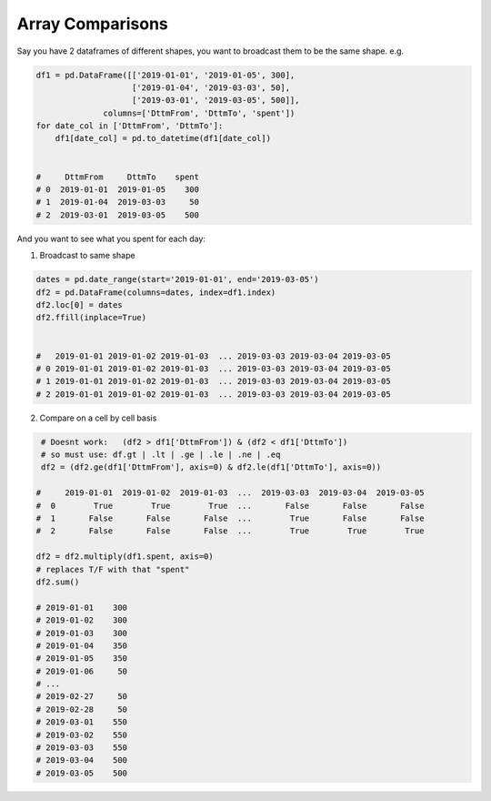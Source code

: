 Array Comparisons
=================

Say you have 2 dataframes of different shapes, you want to broadcast them to be the same shape.
e.g. 

.. code-block:: python
    
    df1 = pd.DataFrame([['2019-01-01', '2019-01-05', 300], 
                        ['2019-01-04', '2019-03-03', 50],
                        ['2019-03-01', '2019-03-05', 500]], 
                  columns=['DttmFrom', 'DttmTo', 'spent'])
    for date_col in ['DttmFrom', 'DttmTo']:
        df1[date_col] = pd.to_datetime(df1[date_col])


    #     DttmFrom     DttmTo    spent
    # 0  2019-01-01  2019-01-05    300
    # 1  2019-01-04  2019-03-03     50
    # 2  2019-03-01  2019-03-05    500
    

And you want to see what you spent for each day:

1) Broadcast to same shape

.. code-block:: python

     dates = pd.date_range(start='2019-01-01', end='2019-03-05')
     df2 = pd.DataFrame(columns=dates, index=df1.index)
     df2.loc[0] = dates
     df2.ffill(inplace=True)
     
     
     #   2019-01-01 2019-01-02 2019-01-03  ... 2019-03-03 2019-03-04 2019-03-05
     # 0 2019-01-01 2019-01-02 2019-01-03  ... 2019-03-03 2019-03-04 2019-03-05
     # 1 2019-01-01 2019-01-02 2019-01-03  ... 2019-03-03 2019-03-04 2019-03-05
     # 2 2019-01-01 2019-01-02 2019-01-03  ... 2019-03-03 2019-03-04 2019-03-05
     

2) Compare on a cell by cell basis 

.. code-block:: python

    # Doesnt work:   (df2 > df1['DttmFrom']) & (df2 < df1['DttmTo'])
    # so must use: df.gt | .lt | .ge | .le | .ne | .eq 
    df2 = (df2.ge(df1['DttmFrom'], axis=0) & df2.le(df1['DttmTo'], axis=0))

   #     2019-01-01  2019-01-02  2019-01-03  ...  2019-03-03  2019-03-04  2019-03-05
   #  0        True        True        True  ...       False       False       False
   #  1       False       False       False  ...        True       False       False
   #  2       False       False       False  ...        True        True        True
   
   df2 = df2.multiply(df1.spent, axis=0)
   # replaces T/F with that "spent"
   df2.sum()
   
   # 2019-01-01    300
   # 2019-01-02    300
   # 2019-01-03    300
   # 2019-01-04    350
   # 2019-01-05    350
   # 2019-01-06     50
   # ...
   # 2019-02-27     50
   # 2019-02-28     50
   # 2019-03-01    550
   # 2019-03-02    550
   # 2019-03-03    550
   # 2019-03-04    500
   # 2019-03-05    500
